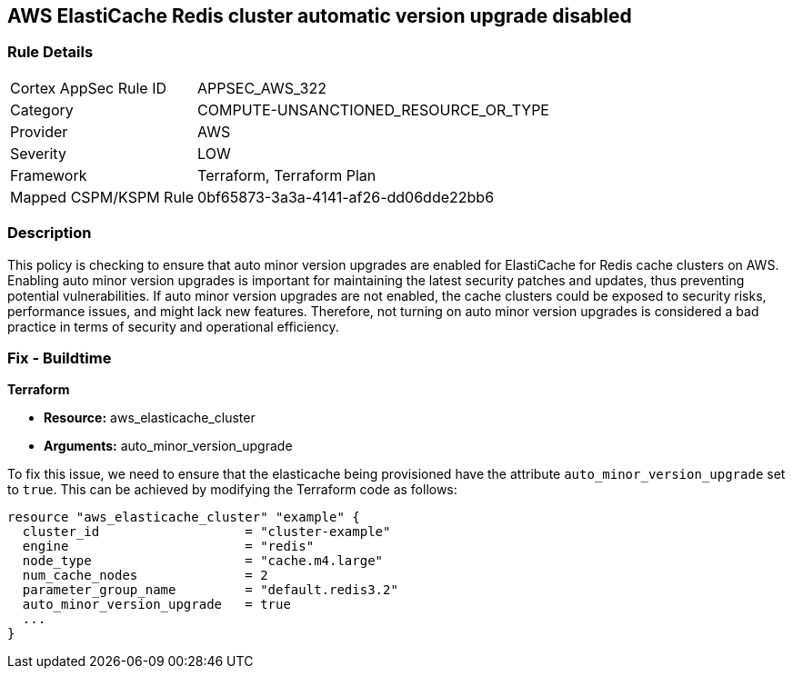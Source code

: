 
== AWS ElastiCache Redis cluster automatic version upgrade disabled

=== Rule Details

[cols="1,3"]
|===
|Cortex AppSec Rule ID |APPSEC_AWS_322
|Category |COMPUTE-UNSANCTIONED_RESOURCE_OR_TYPE
|Provider |AWS
|Severity |LOW
|Framework |Terraform, Terraform Plan
|Mapped CSPM/KSPM Rule |0bf65873-3a3a-4141-af26-dd06dde22bb6
|===


=== Description

This policy is checking to ensure that auto minor version upgrades are enabled for ElastiCache for Redis cache clusters on AWS. Enabling auto minor version upgrades is important for maintaining the latest security patches and updates, thus preventing potential vulnerabilities. If auto minor version upgrades are not enabled, the cache clusters could be exposed to security risks, performance issues, and might lack new features. Therefore, not turning on auto minor version upgrades is considered a bad practice in terms of security and operational efficiency.

=== Fix - Buildtime

*Terraform*

* *Resource:* aws_elasticache_cluster
* *Arguments:* auto_minor_version_upgrade

To fix this issue, we need to ensure that the elasticache being provisioned have the attribute `auto_minor_version_upgrade` set to `true`. This can be achieved by modifying the Terraform code as follows:

[source,go]
----
resource "aws_elasticache_cluster" "example" {
  cluster_id                   = "cluster-example"
  engine                       = "redis"
  node_type                    = "cache.m4.large"
  num_cache_nodes              = 2
  parameter_group_name         = "default.redis3.2"
  auto_minor_version_upgrade   = true
  ...
}
----

